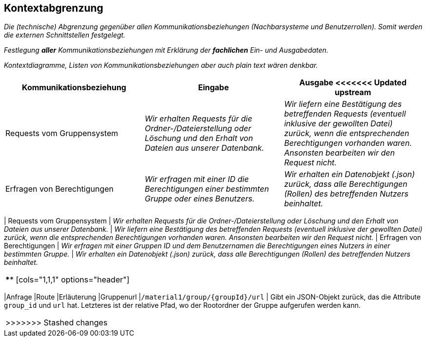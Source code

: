 [[section-system-scope-and-context]]
== Kontextabgrenzung

****
_Die (technische) Abgrenzung gegenüber allen Kommunikationsbeziehungen (Nachbarsysteme und Benutzerrollen).
Somit werden die externen Schnittstellen festgelegt._

_Festlegung *aller* Kommunikationsbeziehungen mit Erklärung der *fachlichen* Ein- und Ausgabedaten._

_Kontextdiagramme, Listen von Kommunikationsbeziehungen aber auch plain text wären denkbar._
****
[cols="1,1,1" options="header"]
|===
|Kommunikationsbeziehung |Eingabe | Ausgabe
<<<<<<< Updated upstream
| Requests vom Gruppensystem | _Wir erhalten Requests für die Ordner-/Dateierstellung oder Löschung und den Erhalt von Dateien aus unserer Datenbank._ | _Wir liefern eine Bestätigung des betreffenden Requests (eventuell inklusive der gewollten Datei) zurück, wenn die entsprechenden Berechtigungen vorhanden waren. Ansonsten bearbeiten wir den Request nicht._
| Erfragen von Berechtigungen | _Wir erfragen mit einer ID die Berechtigungen einer bestimmten Gruppe oder eines Benutzers._ | _Wir erhalten ein Datenobjekt (.json) zurück, dass alle Berechtigungen (Rollen) des betreffenden Nutzers beinhaltet._
|===
=======
| Requests vom Gruppensystem | _Wir erhalten Requests für die Ordner-/Dateierstellung oder Löschung und den Erhalt von
Dateien aus unserer Datenbank._ | _Wir liefern eine Bestätigung des betreffenden Requests (eventuell inklusive der
gewollten Datei) zurück, wenn die entsprechenden Berechtigungen vorhanden waren. Ansonsten bearbeiten wir den Request
nicht._
| Erfragen von Berechtigungen | _Wir erfragen mit einer Gruppen ID und dem Benutzernamen die Berechtigungen eines
Nutzers in einer bestimmten Gruppe._  | _Wir erhalten ein Datenobjekt (.json) zurück, dass alle Berechtigungen (Rollen)
des betreffenden Nutzers beinhaltet._
|===

****
[cols="1,1,1" options="header"]
|===
|Anfrage |Route |Erläuterung
|Gruppenurl |`/material1/group/{groupId}/url` | Gibt ein JSON-Objekt zurück, das die Attribute `group_id` und `url` hat.
Letzteres ist der relative Pfad, wo der Rootordner der Gruppe aufgerufen werden kann.
|===
>>>>>>> Stashed changes
